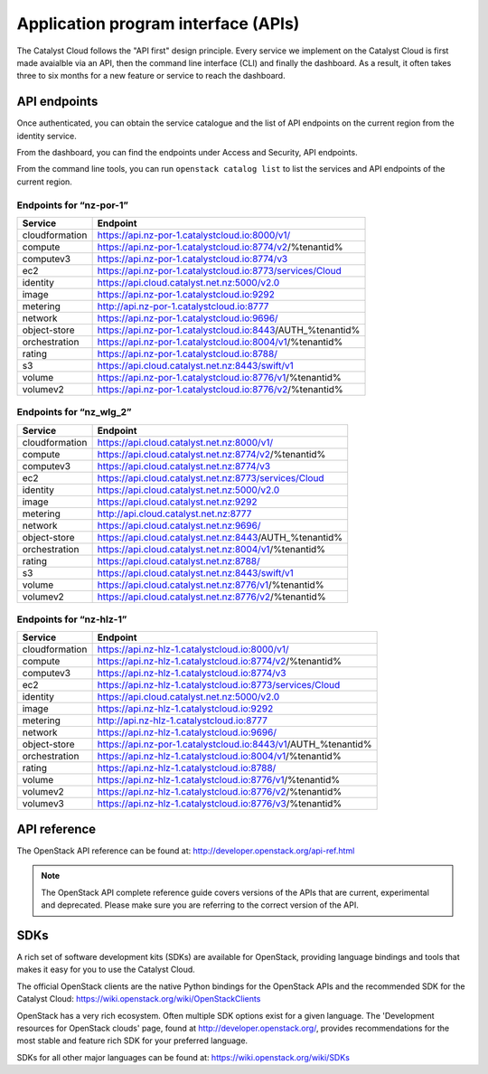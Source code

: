 ####################################
Application program interface (APIs)
####################################


The Catalyst Cloud follows the "API first" design principle. Every service we
implement on the Catalyst Cloud is first made avaialble via an API, then the
command line interface (CLI) and finally the dashboard. As a result, it often
takes three to six months for a new feature or service to reach the dashboard.


*************
API endpoints
*************

Once authenticated, you can obtain the service catalogue and the list of API
endpoints on the current region from the identity service.

From the dashboard, you can find the endpoints under Access and Security, API
endpoints.

From the command line tools, you can run ``openstack catalog list`` to list the
services and API endpoints of the current region.

Endpoints for “nz-por-1”
========================

+----------------+----------------------------------------------------------------------+
| Service        | Endpoint                                                             |
+================+======================================================================+
| cloudformation | https://api.nz-por-1.catalystcloud.io:8000/v1/                       |
+----------------+----------------------------------------------------------------------+
| compute        | https://api.nz-por-1.catalystcloud.io:8774/v2/%tenantid%             |
+----------------+----------------------------------------------------------------------+
| computev3      | https://api.nz-por-1.catalystcloud.io:8774/v3                        |
+----------------+----------------------------------------------------------------------+
| ec2            | https://api.nz-por-1.catalystcloud.io:8773/services/Cloud            |
+----------------+----------------------------------------------------------------------+
| identity       | https://api.cloud.catalyst.net.nz:5000/v2.0                          |
+----------------+----------------------------------------------------------------------+
| image          | https://api.nz-por-1.catalystcloud.io:9292                           |
+----------------+----------------------------------------------------------------------+
| metering       | http://api.nz-por-1.catalystcloud.io:8777                            |
+----------------+----------------------------------------------------------------------+
| network        | https://api.nz-por-1.catalystcloud.io:9696/                          |
+----------------+----------------------------------------------------------------------+
| object-store   | https://api.nz-por-1.catalystcloud.io:8443/AUTH_%tenantid%           |
+----------------+----------------------------------------------------------------------+
| orchestration  | https://api.nz-por-1.catalystcloud.io:8004/v1/%tenantid%             |
+----------------+----------------------------------------------------------------------+
| rating         | https://api.nz-por-1.catalystcloud.io:8788/                          |
+----------------+----------------------------------------------------------------------+
| s3             | https://api.cloud.catalyst.net.nz:8443/swift/v1                      |
+----------------+----------------------------------------------------------------------+
| volume         | https://api.nz-por-1.catalystcloud.io:8776/v1/%tenantid%             |
+----------------+----------------------------------------------------------------------+
| volumev2       | https://api.nz-por-1.catalystcloud.io:8776/v2/%tenantid%             |
+----------------+----------------------------------------------------------------------+

Endpoints for “nz_wlg_2”
========================

+----------------+----------------------------------------------------------------------+
| Service        | Endpoint                                                             |
+================+======================================================================+
| cloudformation | https://api.cloud.catalyst.net.nz:8000/v1/                           |
+----------------+----------------------------------------------------------------------+
| compute        | https://api.cloud.catalyst.net.nz:8774/v2/%tenantid%                 |
+----------------+----------------------------------------------------------------------+
| computev3      | https://api.cloud.catalyst.net.nz:8774/v3                            |
+----------------+----------------------------------------------------------------------+
| ec2            | https://api.cloud.catalyst.net.nz:8773/services/Cloud                |
+----------------+----------------------------------------------------------------------+
| identity       | https://api.cloud.catalyst.net.nz:5000/v2.0                          |
+----------------+----------------------------------------------------------------------+
| image          | https://api.cloud.catalyst.net.nz:9292                               |
+----------------+----------------------------------------------------------------------+
| metering       | http://api.cloud.catalyst.net.nz:8777                                |
+----------------+----------------------------------------------------------------------+
| network        | https://api.cloud.catalyst.net.nz:9696/                              |
+----------------+----------------------------------------------------------------------+
| object-store   | https://api.cloud.catalyst.net.nz:8443/AUTH_%tenantid%               |
+----------------+----------------------------------------------------------------------+
| orchestration  | https://api.cloud.catalyst.net.nz:8004/v1/%tenantid%                 |
+----------------+----------------------------------------------------------------------+
| rating         | https://api.cloud.catalyst.net.nz:8788/                              |
+----------------+----------------------------------------------------------------------+
| s3             | https://api.cloud.catalyst.net.nz:8443/swift/v1                      |
+----------------+----------------------------------------------------------------------+
| volume         | https://api.cloud.catalyst.net.nz:8776/v1/%tenantid%                 |
+----------------+----------------------------------------------------------------------+
| volumev2       | https://api.cloud.catalyst.net.nz:8776/v2/%tenantid%                 |
+----------------+----------------------------------------------------------------------+

Endpoints for “nz-hlz-1”
========================

+----------------+----------------------------------------------------------------------+
| Service        | Endpoint                                                             |
+================+======================================================================+
| cloudformation | https://api.nz-hlz-1.catalystcloud.io:8000/v1/                       |
+----------------+----------------------------------------------------------------------+
| compute        | https://api.nz-hlz-1.catalystcloud.io:8774/v2/%tenantid%             |
+----------------+----------------------------------------------------------------------+
| computev3      | https://api.nz-hlz-1.catalystcloud.io:8774/v3                        |
+----------------+----------------------------------------------------------------------+
| ec2            | https://api.nz-hlz-1.catalystcloud.io:8773/services/Cloud            |
+----------------+----------------------------------------------------------------------+
| identity       | https://api.cloud.catalyst.net.nz:5000/v2.0                          |
+----------------+----------------------------------------------------------------------+
| image          | https://api.nz-hlz-1.catalystcloud.io:9292                           |
+----------------+----------------------------------------------------------------------+
| metering       | http://api.nz-hlz-1.catalystcloud.io:8777                            |
+----------------+----------------------------------------------------------------------+
| network        | https://api.nz-hlz-1.catalystcloud.io:9696/                          |
+----------------+----------------------------------------------------------------------+
| object-store   | https://api.nz-por-1.catalystcloud.io:8443/v1/AUTH_%tenantid%        |
+----------------+----------------------------------------------------------------------+
| orchestration  | https://api.nz-hlz-1.catalystcloud.io:8004/v1/%tenantid%             |
+----------------+----------------------------------------------------------------------+
| rating         | https://api.nz-hlz-1.catalystcloud.io:8788/                          |
+----------------+----------------------------------------------------------------------+
| volume         | https://api.nz-hlz-1.catalystcloud.io:8776/v1/%tenantid%             |
+----------------+----------------------------------------------------------------------+
| volumev2       | https://api.nz-hlz-1.catalystcloud.io:8776/v2/%tenantid%             |
+----------------+----------------------------------------------------------------------+
| volumev3       | https://api.nz-hlz-1.catalystcloud.io:8776/v3/%tenantid%             |
+----------------+----------------------------------------------------------------------+



*************
API reference
*************

The OpenStack API reference can be found at:
http://developer.openstack.org/api-ref.html

.. note::

  The OpenStack API complete reference guide covers versions of the APIs that
  are current, experimental and deprecated. Please make sure you are referring to
  the correct version of the API.


****
SDKs
****

A rich set of software development kits (SDKs) are available for OpenStack,
providing language bindings and tools that makes it easy for you to use the
Catalyst Cloud.

The official OpenStack clients are the native Python bindings for the OpenStack
APIs and the recommended SDK for the Catalyst Cloud:
https://wiki.openstack.org/wiki/OpenStackClients

OpenStack has a very rich ecosystem. Often multiple SDK options exist for a given
language. The 'Development resources for OpenStack clouds' page, found at
http://developer.openstack.org/, provides recommendations for the most stable
and feature rich SDK for your preferred language.

SDKs for all other major languages can be found at:
https://wiki.openstack.org/wiki/SDKs
